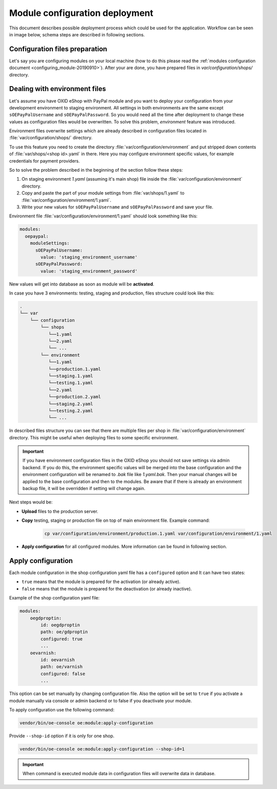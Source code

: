 Module configuration deployment
===============================

This document describes possible deployment process which could be used for the application.
Workflow can be seen in image below, schema steps are described in following sections.

.. uml::

    @startuml

    (*)--> "User prepares configuration files"
    --> "User prepares/creates environment files"
    "User prepares/creates environment files" --> "environment/production.1.yaml"
    "User prepares/creates environment files" --> "environment/staging.1.yaml"
    "User prepares/creates environment files" --> "environment/testing.1.yaml"
    "environment/production.1.yaml" --> "Uploads files to servers"
    "environment/staging.1.yaml" --> "Uploads files to servers"
    "environment/testing.1.yaml" --> "Uploads files to servers"
    --> "Copy files according current\n environment to environment/1.yaml"
    --> "Run apply-configuration command"
    --> (*)

    @enduml


Configuration files preparation
-------------------------------

Let's say you are configuring modules on your local machine (how to do this please read the
:ref:`modules configuration document <configuring_module-20190910>`). After your are done, you have prepared files in
`var/configuration/shops/` directory.

Dealing with environment files
------------------------------

Let's assume you have OXID eShop with PayPal module and you want to deploy your configuration from your development
environment to staging environment. All settings in both environments are the same except ``sOEPayPalUsername``
and ``sOEPayPalPassword``. So you would need all the time after deployment to change these values
as configuration files would be overwritten. To solve this problem, `environment` feature
was introduced.

Environment files overwrite settings which are already described in configuration files located in
:file:`var/configuration/shops/` directory.

To use this feature you need to create the directory :file:`var/configuration/environment` and put stripped down contents
of :file:`var/shops/<shop id>.yaml` in there. Here you may configure environment specific values, for example
credentials for payment providers.

So to solve the problem described in the beginning of the section follow these steps:

1. On staging environment `1.yaml` (assuming it's main shop)
   file inside the :file:`var/configuration/environment` directory.
2. Copy and paste the part of your module settings from :file:`var/shops/1.yaml`
   to :file:`var/configuration/environment/1.yaml`.
3. Write your new values  for ``sOEPayPalUsername`` and ``sOEPayPalPassword`` and save your file.

Environment file :file:`var/configuration/environment/1.yaml` should look something like this:

.. code:: yaml

    modules:
      oepaypal:
        moduleSettings:
          sOEPayPalUsername:
            value: 'staging_environment_username'
          sOEPayPalPassword:
            value: 'staging_environment_password'

New values will get into database as soon as module will be **activated**.

In case you have 3 environments: testing, staging and production, files structure could look like this:

.. code::

  .
  └── var
      └── configuration
          └── shops
             └──1.yaml
             └──2.yaml
             └── ...
          └── environment
             └──1.yaml
             └──production.1.yaml
             └──staging.1.yaml
             └──testing.1.yaml
             └──2.yaml
             └──production.2.yaml
             └──staging.2.yaml
             └──testing.2.yaml
             └── ...

In described files structure you can see that there are multiple
files per shop in :file:`var/configuration/environment` directory. This might be useful when deploying files to some
specific environment.

.. important::

    If you have environment configuration files in the OXID eShop you should not save settings via admin backend.
    If you do this, the environment specific values will be
    merged into the base configuration and the environment configuration will be renamed to `.bak` file like `1.yaml.bak`.
    Then your manual changes will be applied to the base configuration and then to the
    modules.
    Be aware that if there is already an environment backup file, it will be overridden if setting  will change again.

Next steps would be:

* **Upload** files to the production server.
* **Copy** testing, staging or production file on top of main environment file. Example command:

    .. code:: bash

        cp var/configuration/environment/production.1.yaml var/configuration/environment/1.yaml

* **Apply configuration** for all configured modules. More information can be found in following section.

.. _apply_configuration_configured_modules-20190829:

Apply configuration
-------------------

Each module configuration in the shop configuration yaml file has a ``configured``
option and It can have two states:

* ``true`` means that the module is prepared for the activation (or already active).
* ``false`` means that the module is prepared for the deactivation (or already inactive).

Example of the shop configuration yaml file:

.. code:: yaml

    modules:
        oegdproptin:
            id: oegdproptin
            path: oe/gdproptin
            configured: true
            ...
        oevarnish:
            id: oevarnish
            path: oe/varnish
            configured: false
            ...

This option can be set manually by changing configuration file.
Also the option will be set to ``true`` if you activate a module manually via console or admin backend
or to false if you deactivate your module.

To apply configuration use the following command:

.. code:: bash

    vendor/bin/oe-console oe:module:apply-configuration

Provide ``--shop-id`` option if it is only for one shop.

.. code:: bash

    vendor/bin/oe-console oe:module:apply-configuration --shop-id=1

.. important:: When command is executed module data in configuration files will overwrite data in database.

